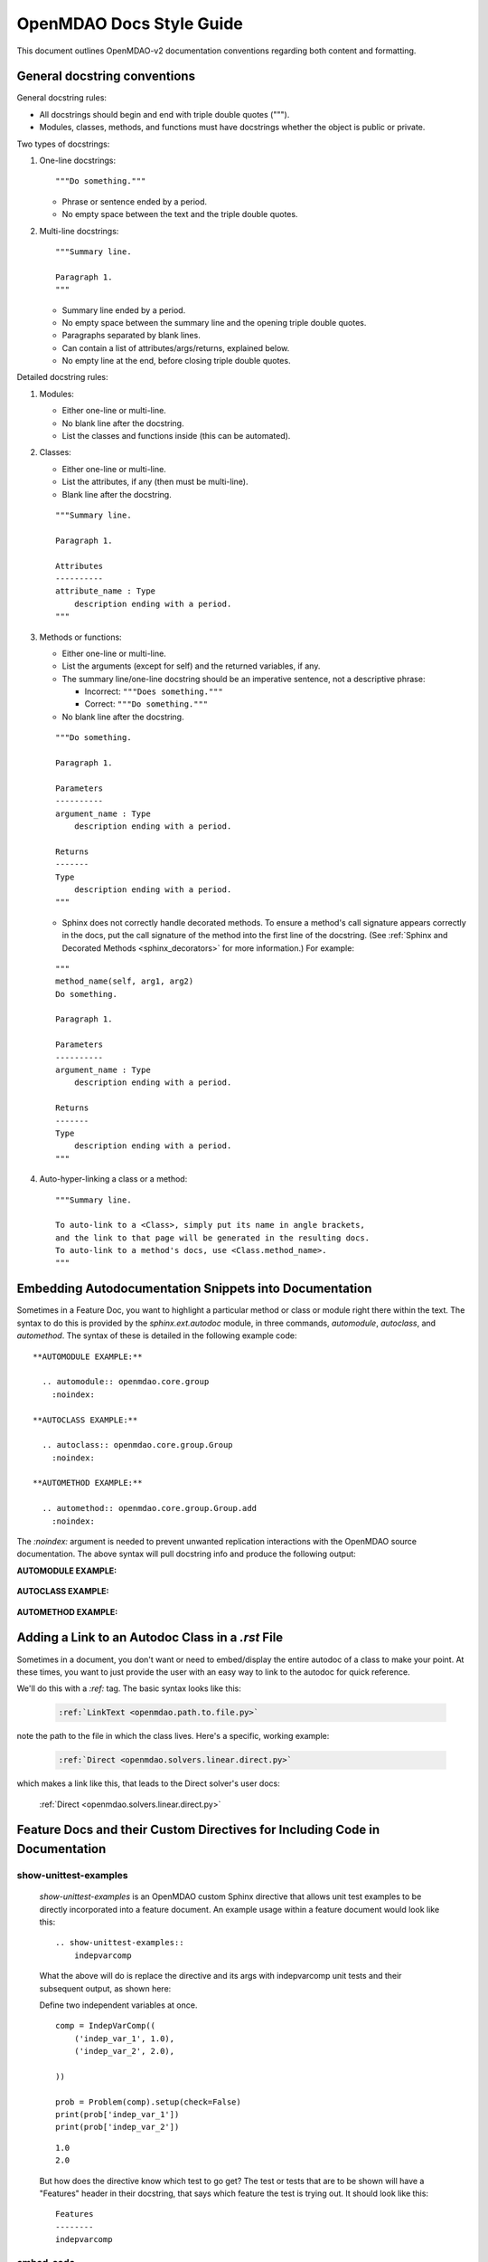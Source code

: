 *************************
OpenMDAO Docs Style Guide
*************************

This document outlines OpenMDAO-v2 documentation conventions regarding
both content and formatting.


General docstring conventions
-----------------------------

General docstring rules:

- All docstrings should begin and end with triple double quotes (""").
- Modules, classes, methods, and functions must have docstrings
  whether the object is public or private.

Two types of docstrings:

1. One-line docstrings:

   ::

     """Do something."""

   - Phrase or sentence ended by a period.
   - No empty space between the text and the triple double quotes.

2. Multi-line docstrings:

   ::

     """Summary line.

     Paragraph 1.
     """

   - Summary line ended by a period.
   - No empty space between the summary line and
     the opening triple double quotes.
   - Paragraphs separated by blank lines.
   - Can contain a list of attributes/args/returns, explained below.
   - No empty line at the end, before closing triple double quotes.

Detailed docstring rules:

1. Modules:

   - Either one-line or multi-line.
   - No blank line after the docstring.
   - List the classes and functions inside (this can be automated).

2. Classes:

   - Either one-line or multi-line.
   - List the attributes, if any (then must be multi-line).
   - Blank line after the docstring.

   ::

     """Summary line.

     Paragraph 1.

     Attributes
     ----------
     attribute_name : Type
         description ending with a period.
     """

3. Methods or functions:

   - Either one-line or multi-line.
   - List the arguments (except for self) and the returned variables, if any.
   - The summary line/one-line docstring should be an imperative sentence,
     not a descriptive phrase:

     - Incorrect: ``"""Does something."""``

     - Correct: ``"""Do something."""``

   - No blank line after the docstring.

   ::

     """Do something.

     Paragraph 1.

     Parameters
     ----------
     argument_name : Type
         description ending with a period.

     Returns
     -------
     Type
         description ending with a period.
     """

   - Sphinx does not correctly handle decorated methods. To ensure a method's
     call signature appears correctly in the docs, put the call signature of the method
     into the first line of the docstring. (See :ref:`Sphinx and Decorated Methods <sphinx_decorators>` for more information.) For example:

   ::

     """
     method_name(self, arg1, arg2)
     Do something.

     Paragraph 1.

     Parameters
     ----------
     argument_name : Type
         description ending with a period.

     Returns
     -------
     Type
         description ending with a period.
     """

4. Auto-hyper-linking a class or a method:

  ::

    """Summary line.

    To auto-link to a <Class>, simply put its name in angle brackets,
    and the link to that page will be generated in the resulting docs.
    To auto-link to a method's docs, use <Class.method_name>.
    """


Embedding Autodocumentation Snippets into Documentation
-------------------------------------------------------

Sometimes in a Feature Doc, you want to highlight a particular method or class or module
right there within the text.  The syntax to do this is provided by the `sphinx.ext.autodoc`
module, in three commands, `automodule`, `autoclass`, and `automethod`.  The syntax of these
is detailed in the following example code:

::

    **AUTOMODULE EXAMPLE:**

      .. automodule:: openmdao.core.group
        :noindex:

    **AUTOCLASS EXAMPLE:**

      .. autoclass:: openmdao.core.group.Group
        :noindex:

    **AUTOMETHOD EXAMPLE:**

      .. automethod:: openmdao.core.group.Group.add
        :noindex:


The `:noindex:` argument is needed to prevent unwanted replication interactions with the OpenMDAO
source documentation.  The above syntax will pull docstring info and produce the following output:

**AUTOMODULE EXAMPLE:**

  .. automodule:: openmdao.core.group
    :noindex:

**AUTOCLASS EXAMPLE:**

  .. autoclass:: openmdao.core.group.Group
    :noindex:

**AUTOMETHOD EXAMPLE:**
  .. automethod:: openmdao.core.group.Group.add
    :noindex:


Adding a Link to an Autodoc Class in a `.rst` File
--------------------------------------------------

Sometimes in a document, you don't want or need to embed/display the entire
autodoc of a class to make your point. At these times, you want to just provide
the user with an easy way to link to the autodoc for quick reference.

We'll do this with a `:ref:` tag.  The basic syntax looks like this:

  .. code-block:: python

    :ref:`LinkText <openmdao.path.to.file.py>`

note the path to the file in which the class lives. Here's a specific, working example:

  .. code-block:: python

    :ref:`Direct <openmdao.solvers.linear.direct.py>`

which makes a link like this, that leads to the Direct solver's user docs:

    :ref:`Direct <openmdao.solvers.linear.direct.py>`


Feature Docs and their Custom Directives for Including Code in Documentation
----------------------------------------------------------------------------

show-unittest-examples
++++++++++++++++++++++

      `show-unittest-examples` is an OpenMDAO custom Sphinx directive that allows unit
      test examples to be directly incorporated into a feature document.
      An example usage within a feature document would look like this:

      ::

        .. show-unittest-examples::
            indepvarcomp


      What the above will do is replace the directive and its args with indepvarcomp unit tests
      and their subsequent output, as shown here:


      Define two independent variables at once.

      ::

        comp = IndepVarComp((
            ('indep_var_1', 1.0),
            ('indep_var_2', 2.0),

        ))

        prob = Problem(comp).setup(check=False)
        print(prob['indep_var_1'])
        print(prob['indep_var_2'])

      ::

        1.0
        2.0


      But how does the directive know which test to go get?  The test or tests that are
      to be shown will have a "Features" header in their docstring, that says which feature
      the test is trying out.  It should look like this:

      ::

        Features
        --------
        indepvarcomp


embed-code
++++++++++

        `embed-code` is a custom directive that lets a developer drop a class or a
        class method directly into a feature doc by including that class or method's
        full, dotted python path.  The syntax for invoking the directive looks like this:

        .. code-block:: python

            .. embed-code::
              openmdao.core.tests.test_expl_comp.RectangleComp


        What the above will do is replace the directive and its arg with the class
        definition for `openmdao.core.tests.test_expl_comp.RectangleComp` and will look like this:

        .. embed-code::
          openmdao.core.tests.test_expl_comp.RectangleComp

        This has the benefit of allowing you to drop entire code blocks into
        a feature doc that illustrate a usage example.


embed-test
++++++++++

        `embed-test` is a custom directive that lets a developer drop a specific single test
        directly into a feature doc by including that test's full, dotted python
        path.  The syntax for invoking the directive looks like this:

        .. code-block:: python

          .. embed-test::
            openmdao.core.tests.test_expl_comp.ExplCompTestCase.test_feature_simple

        The output from the above syntax should just look like a normal code block,
        with the test code and the results of the test run (output) reported separately:

        .. embed-test::
          openmdao.core.tests.test_expl_comp.ExplCompTestCase.test_feature_simple


embed-options
+++++++++++++

        `embed-options` is a custom directive that lets a developer display a set of options
        directly into a feature doc by including the module, classname, and the options dictionary name.
        The syntax for invoking the directive looks like this:

        .. code-block:: python

            .. embed-options::
                openmdao.solvers.linear.linear_block_jac
                LinearBlockJac
                options

        The output from the above syntax should result in a neatly-formatted table of options like this:

        .. embed-options::
            openmdao.solvers.linear.linear_block_jac
                LinearBlockJac
                options


embed-shell-cmd
+++++++++++++++

    `embed-shell-cmd` is a custom directive that lets a developer insert a shell command and
    its corresponding console output into a doc.  The developer must supply the shell command
    and optionally the directory where the command will run.  Also, setting the `show_cmd`
    option to `false` will hide the shell command and show only the output resulting from it.

    .. code-block:: none

        .. embed-shell-cmd::
            :cmd: openmdao tree circuit.py
            :dir: ../test_suite/scripts

    The output from the above syntax should look like this:

    .. embed-shell-cmd::
        :cmd: openmdao tree circuit.py
        :dir: ../test_suite/scripts


Tagging
-------

OpenMDAO docs support blog-like tagging.  What this means is that you can
associate words or terms with a document, with the aim of grouping like documents.
When a user clicks on a tag hyperlink, it takes her to a page that contains links to other documents that have been tagged
similarly. This makes it easier for users to find supplementary materials on a topic.

If you are writing a document, and you have a set of tags that you want to apply to a document, the syntax is easy,
once in the document, you just need to invoke the `tags` directive, and then list any categories in which you'd
like the current document to be included.

::

  .. tags:: indepVarComp, Component

That syntax should generate a Tags box at the bottom of the document that contains
hyperlinks to each tag's index page:


.. image:: images/tags.png

Each tag hyperlink targets an index page that is a list of documents that all contain the same tag, e.g. `Component`.
